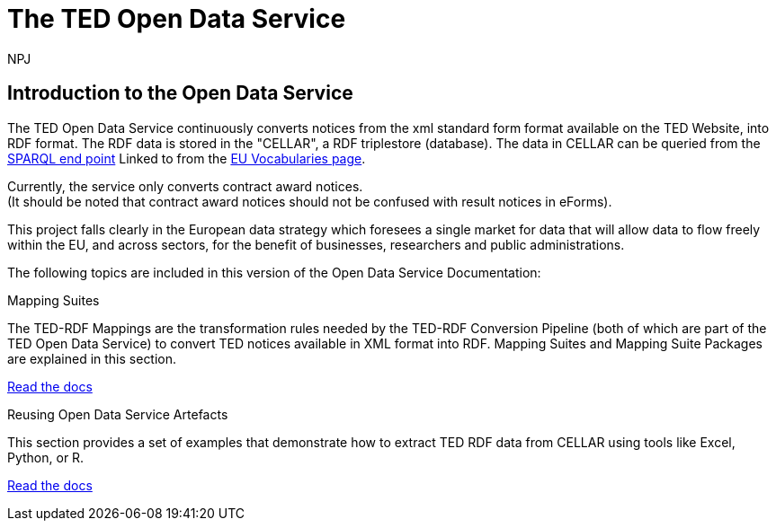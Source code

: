 :doctitle: The TED Open Data Service
:doccode: sws-main-prod-001
:author: NPJ
:authoremail: nicole-anne.paterson-jones@ext.ec.europa.eu
:docdate: October 2023


== Introduction to the Open Data Service

The TED Open Data Service continuously converts notices from the xml standard form format available on the TED Website, into RDF format.  The RDF data is stored in the "CELLAR", a RDF triplestore (database). The data in CELLAR can be queried from the https://publications.europa.eu/webapi/rdf/sparql[SPARQL end point] Linked to from the https://op.europa.eu/en/web/eu-vocabularies[EU Vocabularies page]. 

Currently, the service only converts contract award notices. +
(It should be noted that contract award notices should not be confused with result notices in eForms).

This project falls clearly in the European data strategy which foresees a single market for data that will allow data to flow freely within the EU, and across sectors, for the benefit of businesses, researchers and public administrations.


The following topics are included in this version of the Open Data Service Documentation:

////
== Mapping Suites
A mapping suite within the TED Open Data Service is a set of mappings that defines how an XML document representing an e-Procurement Notice will be transformed to an equivalent RDF graph representation in conformance with the eProcurement ontology. These mappings are materialized in different forms, as it will be explained later, and a mapping suite will have all its relevant components organized in a package, which is referred to as a *mapping suite package*.A mapping suite can be further broken down into mapping suite packages, one per type of standard form mapped.
////



[.tile-container]
--

[.tile]
.Mapping Suites
****
The TED-RDF Mappings are the transformation rules needed by the TED-RDF Conversion Pipeline (both of which are part of the TED Open Data Service) to convert TED notices available in XML format into RDF.
Mapping Suites and Mapping Suite Packages are explained in this section.


<<SWS:ROOT:mapping_suite/index.adoc#, Read the docs>>
****


[.tile]
.Reusing Open Data Service Artefacts
****
This section provides a set of examples that demonstrate how to extract TED RDF data from CELLAR using tools like Excel, Python, or R.

<<SWS:ROOT:sample_app/index.adoc#, Read the docs>>
****

--

////
== Audience

This documentation is written for a wide audience, with different interests in the TED-ODS project, and different levels of expertise Semantic Web, EU e-Procurement and software infrastructure. More specifically this documentation can be of interest to:

- *End-Users*, such as *Semantic Web Practitioners* or *Experts in eProcurement Domain*, who are interested in understanding how the RDF representation of the e-procurement notices look like, and how this representation conforms to the eProcurement Ontology (ePO).
- *Software Engineers* interested in integrating mapping suite packages into processing pipelines;
- *Semantic Engineers* interested in understanding and writing mappings from XML to RDF, in particular in the EU eProcurement domain;
////

